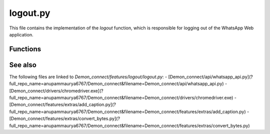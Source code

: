 logout.py
=========

This file contains the implementation of the `logout` function, which is responsible for logging out of the WhatsApp Web application.

Functions
---------

.. function:: logout(driver)

   This function is used to log out of the WhatsApp Web application.

   Arguments
   ~~~~~~~~~
   - `driver` (WebDriver): The Selenium WebDriver instance.

   Returns
   ~~~~~~~
   - None

   Usage Example
   ~~~~~~~~~~~~~
   .. code:: python

      from selenium import webdriver
      from features.logout import logout

      # Create a WebDriver instance
      driver = webdriver.Chrome()

      # Call the logout function
      logout(driver)

      # Close the WebDriver instance
      driver.quit()

   This function performs the following steps to log out:

   1. Find the dots button element, which is used to open the menu, by waiting for it to be clickable using the XPath expression `//div[@id='side']/header/div[2]/div/span/div[3]/div[@role='button']`.
   2. Click on the dots button element to open the menu.
   3. Find the logout item element in the menu by waiting for it to be clickable using the XPath expression `//div[@id='side']/header/div[2]/div/span/div[3]/span/div[1]/ul/li[last()]/div[@role='button']`.
   4. Click on the logout item element to log out of the WhatsApp Web application.

See also
--------

The following files are linked to `Demon_connect/features/logout/logout.py`:
- [Demon_connect/api/whatsapp_api.py](?full_repo_name=anupammaurya6767/Demon_connect&filename=Demon_connect/api/whatsapp_api.py)
- [Demon_connect/drivers/chromedriver.exe](?full_repo_name=anupammaurya6767/Demon_connect&filename=Demon_connect/drivers/chromedriver.exe)
- [Demon_connect/features/extras/add_caption.py](?full_repo_name=anupammaurya6767/Demon_connect&filename=Demon_connect/features/extras/add_caption.py)
- [Demon_connect/features/extras/convert_bytes.py](?full_repo_name=anupammaurya6767/Demon_connect&filename=Demon_connect/features/extras/convert_bytes.py)